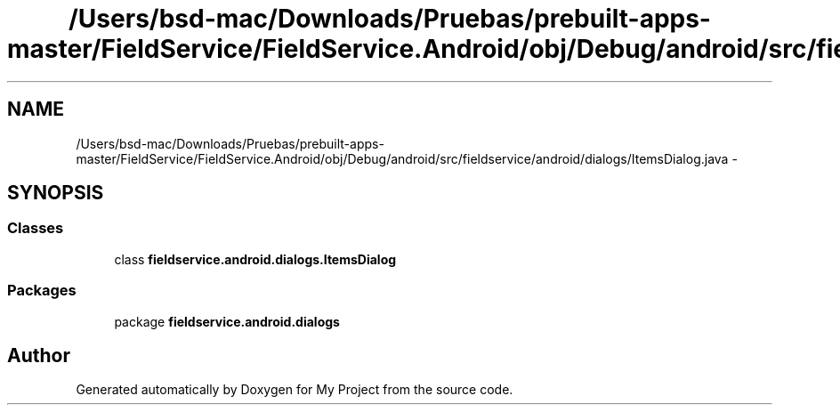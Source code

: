 .TH "/Users/bsd-mac/Downloads/Pruebas/prebuilt-apps-master/FieldService/FieldService.Android/obj/Debug/android/src/fieldservice/android/dialogs/ItemsDialog.java" 3 "Tue Jul 1 2014" "My Project" \" -*- nroff -*-
.ad l
.nh
.SH NAME
/Users/bsd-mac/Downloads/Pruebas/prebuilt-apps-master/FieldService/FieldService.Android/obj/Debug/android/src/fieldservice/android/dialogs/ItemsDialog.java \- 
.SH SYNOPSIS
.br
.PP
.SS "Classes"

.in +1c
.ti -1c
.RI "class \fBfieldservice\&.android\&.dialogs\&.ItemsDialog\fP"
.br
.in -1c
.SS "Packages"

.in +1c
.ti -1c
.RI "package \fBfieldservice\&.android\&.dialogs\fP"
.br
.in -1c
.SH "Author"
.PP 
Generated automatically by Doxygen for My Project from the source code\&.
